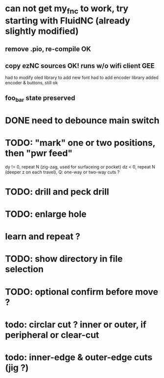 * can not get my_fnc to work, try starting with FluidNC (already slightly modified) 
** remove .pio, re-compile OK
** copy ezNC sources  OK!  runs w/o wifi client GEE
        had to modify oled library to add new font
        had to add encoder library
        added encoder & buttons, still ok
** foo_bar state preserved
* DONE need to debounce main switch
* TODO: "mark" one or two positions, then "pwr feed"
        dy != 0, repeat N (zig-zag, used for surfaceing or pocket)
        dz  < 0, repeat N (deeper z on each travel), Q: one-way or two-way cuts ? 
* TODO: drill and peck drill
* TODO: enlarge hole
* learn and repeat ?
* TODO: show directory in file selection
* TODO: optional confirm before move ?
* todo: circlar cut ? inner or outer, if peripheral or clear-cut 
* todo: inner-edge & outer-edge cuts (jig ?)
* 